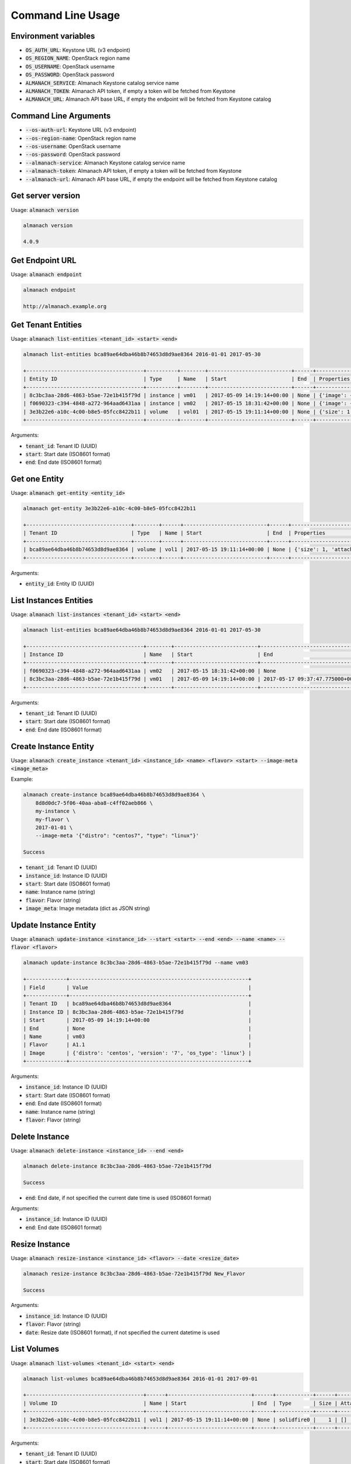 Command Line Usage
==================

Environment variables
---------------------

* :code:`OS_AUTH_URL`: Keystone URL (v3 endpoint)
* :code:`OS_REGION_NAME`: OpenStack region name
* :code:`OS_USERNAME`: OpenStack username
* :code:`OS_PASSWORD`: OpenStack password
* :code:`ALMANACH_SERVICE`: Almanach Keystone catalog service name
* :code:`ALMANACH_TOKEN`: Almanach API token, if empty a token will be fetched from Keystone
* :code:`ALMANACH_URL`: Almanach API base URL, if empty the endpoint will be fetched from Keystone catalog

Command Line Arguments
----------------------

* :code:`--os-auth-url`: Keystone URL (v3 endpoint)
* :code:`--os-region-name`: OpenStack region name
* :code:`--os-username`: OpenStack username
* :code:`--os-password`: OpenStack password
* :code:`--almanach-service`: Almanach Keystone catalog service name
* :code:`--almanach-token`: Almanach API token, if empty a token will be fetched from Keystone
* :code:`--almanach-url`: Almanach API base URL, if empty the endpoint will be fetched from Keystone catalog

Get server version
------------------

Usage: :code:`almanach version`

.. code:: bash

    almanach version

    4.0.9

Get Endpoint URL
----------------

Usage: :code:`almanach endpoint`

.. code:: bash

    almanach endpoint

    http://almanach.example.org

Get Tenant Entities
-------------------

Usage: :code:`almanach list-entities <tenant_id> <start> <end>`

.. code:: bash

    almanach list-entities bca89ae64dba46b8b74653d8d9ae8364 2016-01-01 2017-05-30

    +--------------------------------------+----------+--------+---------------------------+------+---------------------------------------------------------------------------------------+
    | Entity ID                            | Type     | Name   | Start                     | End  | Properties                                                                            |
    +--------------------------------------+----------+--------+---------------------------+------+---------------------------------------------------------------------------------------+
    | 8c3bc3aa-28d6-4863-b5ae-72e1b415f79d | instance | vm01   | 2017-05-09 14:19:14+00:00 | None | {'image': {'distro': 'centos', 'version': '7', 'os_type': 'linux'}, 'flavor': 'A1.1'} |
    | f0690323-c394-4848-a272-964aad6431aa | instance | vm02   | 2017-05-15 18:31:42+00:00 | None | {'image': {'distro': 'centos', 'version': '7', 'os_type': 'linux'}, 'flavor': 'A1.1'} |
    | 3e3b22e6-a10c-4c00-b8e5-05fcc8422b11 | volume   | vol01  | 2017-05-15 19:11:14+00:00 | None | {'size': 1, 'attached_to': [], 'volume_type': 'solidfire0'}                           |
    +--------------------------------------+----------+--------+---------------------------+------+---------------------------------------------------------------------------------------+

Arguments:

* :code:`tenant_id`: Tenant ID (UUID)
* :code:`start`: Start date (ISO8601 format)
* :code:`end`: End date (ISO8601 format)

Get one Entity
--------------

Usage: :code:`almanach get-entity <entity_id>`

.. code:: bash

    almanach get-entity 3e3b22e6-a10c-4c00-b8e5-05fcc8422b11

    +----------------------------------+--------+------+---------------------------+------+-------------------------------------------------------------+
    | Tenant ID                        | Type   | Name | Start                     | End  | Properties                                                  |
    +----------------------------------+--------+------+---------------------------+------+-------------------------------------------------------------+
    | bca89ae64dba46b8b74653d8d9ae8364 | volume | vol1 | 2017-05-15 19:11:14+00:00 | None | {'size': 1, 'attached_to': [], 'volume_type': 'solidfire0'} |
    +----------------------------------+--------+------+---------------------------+------+-------------------------------------------------------------+

Arguments:

* :code:`entity_id`: Entity ID (UUID)

List Instances Entities
-----------------------

Usage: :code:`almanach list-instances <tenant_id> <start> <end>`

.. code:: bash

    almanach list-entities bca89ae64dba46b8b74653d8d9ae8364 2016-01-01 2017-05-30

    +--------------------------------------+--------+---------------------------+----------------------------------+---------+------------------------------------------------------------+
    | Instance ID                          | Name   | Start                     | End                              | Flavor  | Image Meta                                                 |
    +--------------------------------------+--------+---------------------------+----------------------------------+---------+------------------------------------------------------------+
    | f0690323-c394-4848-a272-964aad6431aa | vm02   | 2017-05-15 18:31:42+00:00 | None                             | A1.1    | {'distro': 'centos', 'version': '7', 'os_type': 'linux'}   |
    | 8c3bc3aa-28d6-4863-b5ae-72e1b415f79d | vm01   | 2017-05-09 14:19:14+00:00 | 2017-05-17 09:37:47.775000+00:00 | A1.1    | {'distro': 'centos', 'version': '7', 'os_type': 'linux'}   |
    +--------------------------------------+--------+---------------------------+----------------------------------+---------+------------------------------------------------------------+

Arguments:

* :code:`tenant_id`: Tenant ID (UUID)
* :code:`start`: Start date (ISO8601 format)
* :code:`end`: End date (ISO8601 format)

Create Instance Entity
----------------------

Usage: :code:`almanach create_instance <tenant_id> <instance_id> <name> <flavor> <start> --image-meta <image_meta>`

Example:

.. code:: bash

    almanach create-instance bca89ae64dba46b8b74653d8d9ae8364 \
        8d8d0dc7-5f06-40aa-aba8-c4ff02aeb866 \
        my-instance \
        my-flavor \
        2017-01-01 \
        --image-meta '{"distro": "centos7", "type": "linux"}'

    Success

* :code:`tenant_id`: Tenant ID (UUID)
* :code:`instance_id`: Instance ID (UUID)
* :code:`start`: Start date (ISO8601 format)
* :code:`name`: Instance name (string)
* :code:`flavor`: Flavor (string)
* :code:`image_meta`: Image metadata (dict as JSON string)

Update Instance Entity
----------------------

Usage: :code:`almanach update-instance <instance_id> --start <start> --end <end> --name <name> --flavor <flavor>`

.. code:: bash

    almanach update-instance 8c3bc3aa-28d6-4863-b5ae-72e1b415f79d --name vm03

    +-------------+----------------------------------------------------------+
    | Field       | Value                                                    |
    +-------------+----------------------------------------------------------+
    | Tenant ID   | bca89ae64dba46b8b74653d8d9ae8364                         |
    | Instance ID | 8c3bc3aa-28d6-4863-b5ae-72e1b415f79d                     |
    | Start       | 2017-05-09 14:19:14+00:00                                |
    | End         | None                                                     |
    | Name        | vm03                                                     |
    | Flavor      | A1.1                                                     |
    | Image       | {'distro': 'centos', 'version': '7', 'os_type': 'linux'} |
    +-------------+----------------------------------------------------------+

Arguments:

* :code:`instance_id`: Instance ID (UUID)
* :code:`start`: Start date (ISO8601 format)
* :code:`end`: End date (ISO8601 format)
* :code:`name`: Instance name (string)
* :code:`flavor`: Flavor (string)

Delete Instance
---------------

Usage: :code:`almanach delete-instance <instance_id> --end <end>`

.. code:: bash

    almanach delete-instance 8c3bc3aa-28d6-4863-b5ae-72e1b415f79d

    Success

* :code:`end`: End date, if not specified the current date time is used (ISO8601 format)

Arguments:

* :code:`instance_id`: Instance ID (UUID)
* :code:`end`: End date (ISO8601 format)

Resize Instance
---------------

Usage: :code:`almanach resize-instance <instance_id> <flavor> --date <resize_date>`

.. code:: bash

    almanach resize-instance 8c3bc3aa-28d6-4863-b5ae-72e1b415f79d New_Flavor

    Success

Arguments:

* :code:`instance_id`: Instance ID (UUID)
* :code:`flavor`: Flavor (string)
* :code:`date`: Resize date (ISO8601 format), if not specified the current datetime is used

List Volumes
------------

Usage: :code:`almanach list-volumes <tenant_id> <start> <end>`

.. code:: bash

    almanach list-volumes bca89ae64dba46b8b74653d8d9ae8364 2016-01-01 2017-09-01

    +--------------------------------------+------+---------------------------+------+------------+------+-------------+
    | Volume ID                            | Name | Start                     | End  | Type       | Size | Attachments |
    +--------------------------------------+------+---------------------------+------+------------+------+-------------+
    | 3e3b22e6-a10c-4c00-b8e5-05fcc8422b11 | vol1 | 2017-05-15 19:11:14+00:00 | None | solidfire0 |    1 | []          |
    +--------------------------------------+------+---------------------------+------+------------+------+-------------+

Arguments:

* :code:`tenant_id`: Tenant ID (UUID)
* :code:`start`: Start date (ISO8601 format)
* :code:`end`: End date (ISO8601 format)

Create Volume
-------------

Usage: :code:`almanach create-volume <tenant_id> <volume_id> <volume_type_id> <volume_name> <size> --date <creation_date> --attachment <instance_id>`

.. code:: bash

    almanach create-volume \
        8c3bc3aa-28d6-4863-b5ae-72e1b415f79d \
        3e3b22e6-a10c-4c00-b8e5-05fcc8422b11 \
        f3786e9f-f8e6-4944-a3bc-e11b9f112706 \
        my-volume \
        5 \
        --attachment=86dd5189-d9d6-40f7-a319-19231fbd4e07 \
        --attachment=252e49d8-abf2-486c-8478-b5f775134f54

    Success

Arguments:

* :code:`tenant_id`: Tenant ID (UUID)
* :code:`volume_id`: Volume ID (UUID)
* :code:`volume_type_id`: Volume ID (UUID)
* :code:`volume_name`: Volume name (string)
* :code:`size`: Volume size (integer)
* :code:`date`: Creation date (ISO8601 format), if not specified the current datetime is used
* :code:`attachment`: Attach the volume to one or many instances (UUID)


Resize Volume
-------------

Usage: :code:`almanach resize-volume <volume_id> <size> --date <resize_date>`

.. code:: bash

    almanach resize-volume 8c3bc3aa-28d6-4863-b5ae-72e1b415f79d 2

    Success

Arguments:

* :code:`volume_id`: Volume ID (UUID)
* :code:`size`: Volume size (integer)
* :code:`date`: Resize date (ISO8601 format), if not specified the current datetime is used

Attach Volume
-------------

Usage: :code:`almanach attach-volume <volume_id> --date <creation_date> --attachment <instance_id>`

.. code:: bash

    almanach attach-volume \
        8c3bc3aa-28d6-4863-b5ae-72e1b415f79d \
        --attachment=86dd5189-d9d6-40f7-a319-19231fbd4e07

    Success

Arguments:

* :code:`volume_id`: Volume ID (UUID)
* :code:`date`: Attachment date (ISO8601 format), if not specified the current datetime is used
* :code:`attachment`: Attach the volume to one or many instances (UUID)


Detach Volume
-------------

Usage: :code:`almanach detach-volume <volume_id> --date <creation_date> --attachment <instance_id>`

.. code:: bash

    almanach detach-volume \
        8c3bc3aa-28d6-4863-b5ae-72e1b415f79d \
        --attachment=86dd5189-d9d6-40f7-a319-19231fbd4e07

    Success

Arguments:

* :code:`volume_id`: Volume ID (UUID)
* :code:`date`: Attachment date (ISO8601 format), if not specified the current datetime is used
* :code:`attachment`: Attach the volume to one or many instances (UUID)

List Volume Types
-----------------

Usage: :code:`almanach list-volume-types`

.. code:: bash

    almanach list-volume-types

    +--------------------------------------+------------------+
    | Volume Type ID                       | Volume Type Name |
    +--------------------------------------+------------------+
    | f3786e9f-f8e6-4944-a3bc-e11b9f112706 | solidfire0       |
    +--------------------------------------+------------------+

Get Volume Type
---------------

Usage: :code:`almanach get-volume-type <volume_type_id>`

.. code:: bash

    almanach get-volume-type f3786e9f-f8e6-4944-a3bc-e11b9f112706

    +------------------+--------------------------------------+
    | Field            | Value                                |
    +------------------+--------------------------------------+
    | Volume Type ID   | f3786e9f-f8e6-4944-a3bc-e11b9f112706 |
    | Volume Type Name | solidfire0                           |
    +------------------+--------------------------------------+

Create Volume Type
------------------

Usage: :code:`almanach create-volume-type <volume_type_id> <volume_type_name>`

.. code:: bash

    almanach create-volume-type f1c2db7b-946e-47a4-b443-914a669a6672 my_volume_type

    Success

Delete Volume Type
------------------

Usage: :code:`almanach delete-volume-type <volume_type_id>`

.. code:: bash

    almanach delete-volume-type f1c2db7b-946e-47a4-b443-914a669a6672

    Success
